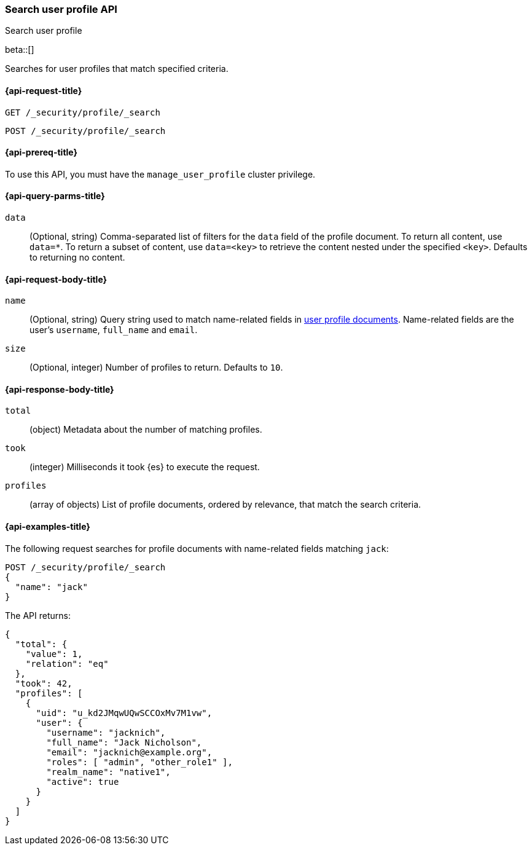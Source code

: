 [role="xpack"]
[[security-api-search-user-profile]]
=== Search user profile API
++++
<titleabbrev>Search user profile</titleabbrev>
++++

beta::[]

Searches for user profiles that match specified criteria.

[[security-api-search-user-profile-request]]
==== {api-request-title}

`GET /_security/profile/_search`

`POST /_security/profile/_search`

[[security-api-search-user-profile-prereqs]]
==== {api-prereq-title}

To use this API, you must have the `manage_user_profile` cluster privilege.

[[security-api-search-user-profile-query-params]]
==== {api-query-parms-title}

`data`::
(Optional, string) Comma-separated list of filters for the `data` field of
the profile document. To return all content, use `data=*`. To return a
subset of content, use `data=<key>` to retrieve the content nested under the
specified `<key>`. Defaults to returning no content.

[[security-api-search-user-profile-request-body]]
==== {api-request-body-title}

`name`::
(Optional, string)
Query string used to match name-related fields in <<security-api-activate-user-profile-desc,user profile documents>>. Name-related fields are the user's `username`, `full_name` and `email`.

`size`::
(Optional, integer)
Number of profiles to return. Defaults to `10`.

[[security-api-search-user-profile-response-body]]
==== {api-response-body-title}


`total`::
(object)
Metadata about the number of matching profiles.

`took`::
(integer)
Milliseconds it took {es} to execute the request.

`profiles`::
(array of objects)
List of profile documents, ordered by relevance, that match the search criteria.

[[security-api-search-user-profile-example]]
==== {api-examples-title}

The following request searches for profile documents with name-related fields
matching `jack`:

[source,console]
----
POST /_security/profile/_search
{
  "name": "jack"
}
----
// TEST[skip:TODO setup and tests will be possible once the profile uid is predictable]

The API returns:

[source,js]
----
{
  "total": {
    "value": 1,
    "relation": "eq"
  },
  "took": 42,
  "profiles": [
    {
      "uid": "u_kd2JMqwUQwSCCOxMv7M1vw",
      "user": {
        "username": "jacknich",
        "full_name": "Jack Nicholson",
        "email": "jacknich@example.org",
        "roles": [ "admin", "other_role1" ],
        "realm_name": "native1",
        "active": true
      }
    }
  ]
}
----
// NOTCONSOLE
